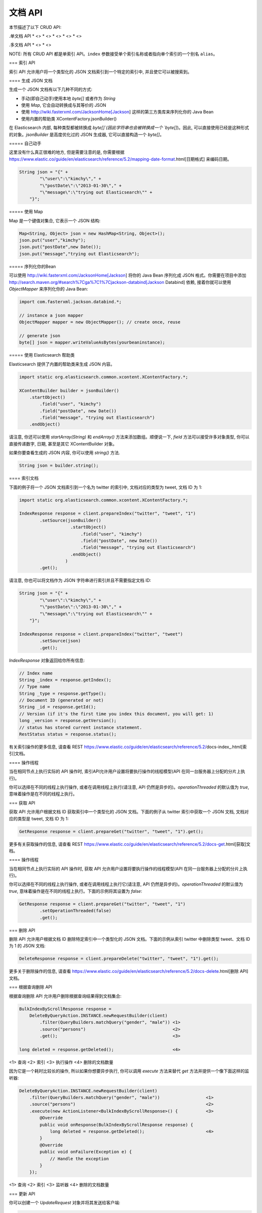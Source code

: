 ########################################
文档 API
########################################

本节描述了以下 CRUD API:

.单文档 API \* <> \* <> \* <> \* <> \* <>

.多文档 API \* <> \* <>

NOTE: 所有 CRUD API 都是单索引 API。\ ``index``
参数接受单个索引名称或者指向单个索引的一个别名 ``alias``\ 。


=== 索引 API

索引 API 允许用户将一个类型化的 JSON 文档索引到一个特定的索引中, 并且使它可以被搜索到。


==== 生成 JSON 文档

生成一个 JSON 文档有以下几种不同的方式:

* 手动(即自己动手)使用本地 `byte[]` 或者作为 `String`

* 使用 `Map`, 它会自动转换成与其等价的 JSON

* 使用 http://wiki.fasterxml.com/JacksonHome[Jackson] 这样的第三方类库来序列化你的 Java Bean

* 使用内置的帮助类 XContentFactory.jsonBuilder()

在 Elasticsearch 内部, 每种类型都被转换成 `byte[]`(因此字符串也会被转换成一个 `byte[]`)。因此, 可以直接使用已经是这种形式的对象。`jsonBuilder` 是高度优化过的 JSON 生成器, 它可以直接构造一个 `byte[]`。


===== 自己动手

这里没有什么真正很难的地方, 但是需要注意的是, 你需要根据 https://www.elastic.co/guide/en/elasticsearch/reference/5.2/mapping-date-format.html[日期格式] 来编码日期。

.. code-block:: java

    String json = "{" +
            "\"user\":\"kimchy\"," +
            "\"postDate\":\"2013-01-30\"," +
            "\"message\":\"trying out Elasticsearch\"" +
        "}";


===== 使用 Map

Map 是一个键值对集合, 它表示一个 JSON 结构:

.. code-block:: java

    Map<String, Object> json = new HashMap<String, Object>();
    json.put("user","kimchy");
    json.put("postDate",new Date());
    json.put("message","trying out Elasticsearch");


===== 序列化你的Bean

可以使用 http://wiki.fasterxml.com/JacksonHome[Jackson] 将你的 Java Bean 序列化成 JSON 格式。你需要在项目中添加 http://search.maven.org/#search%7Cga%7C1%7Cjackson-databind[Jackson Databind] 依赖, 接着你就可以使用 `ObjectMapper` 来序列化你的 Java Bean:

.. code-block:: java

    import com.fasterxml.jackson.databind.*;

    // instance a json mapper
    ObjectMapper mapper = new ObjectMapper(); // create once, reuse

    // generate json
    byte[] json = mapper.writeValueAsBytes(yourbeaninstance);


===== 使用 Elasticsearch 帮助类

Elasticsearch 提供了内置的帮助类来生成 JSON 内容。

.. code-block:: java

    import static org.elasticsearch.common.xcontent.XContentFactory.*;

    XContentBuilder builder = jsonBuilder()
        .startObject()
            .field("user", "kimchy")
            .field("postDate", new Date())
            .field("message", "trying out Elasticsearch")
        .endObject()

请注意, 你还可以使用 `startArray(String)` 和 `endArray()` 方法来添加数组。顺便说一下, `field` 方法可以接受许多对象类型, 你可以直接传递数字, 日期, 甚至是其它 XContentBuilder 对象。

如果你要查看生成的 JSON 内容, 你可以使用 `string()` 方法.

.. code-block:: java

    String json = builder.string();


==== 索引文档

下面的例子将一个 JSON 文档索引到一个名为 twitter 的索引中, 文档对应的类型为 tweet, 文档 ID 为 1:

.. code-block:: java

    import static org.elasticsearch.common.xcontent.XContentFactory.*;

    IndexResponse response = client.prepareIndex("twitter", "tweet", "1")
            .setSource(jsonBuilder()
                        .startObject()
                            .field("user", "kimchy")
                            .field("postDate", new Date())
                            .field("message", "trying out Elasticsearch")
                        .endObject()
                      )
            .get();

请注意, 你也可以将文档作为 JSON 字符串进行索引并且不需要指定文档 ID:

.. code-block:: java

    String json = "{" +
            "\"user\":\"kimchy\"," +
            "\"postDate\":\"2013-01-30\"," +
            "\"message\":\"trying out Elasticsearch\"" +
        "}";

    IndexResponse response = client.prepareIndex("twitter", "tweet")
            .setSource(json)
            .get();

`IndexResponse` 对象返回给你所有信息:

.. code-block:: java

    // Index name
    String _index = response.getIndex();
    // Type name
    String _type = response.getType();
    // Document ID (generated or not)
    String _id = response.getId();
    // Version (if it's the first time you index this document, you will get: 1)
    long _version = response.getVersion();
    // status has stored current instance statement.
    RestStatus status = response.status();

有关索引操作的更多信息, 请查看 REST https://www.elastic.co/guide/en/elasticsearch/reference/5.2/docs-index_.html[索引]文档。


==== 操作线程

当在相同节点上执行实际的 API 操作时, 索引API允许用户设置将要执行操作的线程模型(API 在同一台服务器上分配的分片上执行)。

你可以选择在不同的线程上执行操作, 或者在调用线程上执行(请注意, API 仍然是异步的)。`operationThreaded` 的默认值为 `true`, 意味着操作是在不同的线程上执行。


=== 获取 API

获取 API 允许用户根据文档 ID 获取索引中一个类型化的 JSON 文档。下面的例子从 twitter 索引中获取一个 JSON 文档, 文档对应的类型是 tweet, 文档 ID 为 1:

.. code-block:: java

    GetResponse response = client.prepareGet("twitter", "tweet", "1").get();

更多有关获取操作的信息, 请查看 REST https://www.elastic.co/guide/en/elasticsearch/reference/5.2/docs-get.html[获取]文档。

==== 操作线程

当在相同节点上执行实际的 API 操作时, 获取 API 允许用户设置将要执行操作的线程模型(API 在同一台服务器上分配的分片上执行)。

你可以选择在不同的线程上执行操作, 或者在调用线程上执行它(请注意, API 仍然是异步的)。`operationThreaded` 的默认值为 `true`, 意味着操作是在不同的线程上执行。下面的示例将其设置为 `false`:

.. code-block:: java

    GetResponse response = client.prepareGet("twitter", "tweet", "1")
            .setOperationThreaded(false)
            .get();


=== 删除 API

删除 API 允许用户根据文档 ID 删除特定索引中一个类型化的 JSON 文档。下面的示例从索引 twitter 中删除类型 tweet、文档 ID 为 1 的 JSON 文档:

.. code-block:: java

    DeleteResponse response = client.prepareDelete("twitter", "tweet", "1").get();

更多关于删除操作的信息, 请查看 https://www.elastic.co/guide/en/elasticsearch/reference/5.2/docs-delete.html[删除 API] 文档。

=== 根据查询删除 API

根据查询删除 API 允许用户删除根据查询结果得到文档集合:

.. code-block:: java

    BulkIndexByScrollResponse response =
        DeleteByQueryAction.INSTANCE.newRequestBuilder(client)
            .filter(QueryBuilders.matchQuery("gender", "male")) <1>
            .source("persons")                                  <2>
            .get();                                             <3>

    long deleted = response.getDeleted();                       <4>

<1> 查询
<2> 索引
<3> 执行操作
<4> 删除的文档数量

因为它是一个耗时比较长的操作, 所以如果你想要异步执行, 你可以调用 `execute` 方法来替代 `get` 方法并提供一个像下面这样的监听器:

.. code-block:: java

    DeleteByQueryAction.INSTANCE.newRequestBuilder(client)
        .filter(QueryBuilders.matchQuery("gender", "male"))                  <1>
        .source("persons")                                                   <2>
        .execute(new ActionListener<BulkIndexByScrollResponse>() {           <3>
            @Override
            public void onResponse(BulkIndexByScrollResponse response) {
                long deleted = response.getDeleted();                        <4>
            }
            @Override
            public void onFailure(Exception e) {
                // Handle the exception
            }
        });

<1> 查询
<2> 索引
<3> 监听器
<4> 删除的文档数量


=== 更新 API

你可以创建一个 `UpdateRequest` 对象并将其发送给客户端:

.. code-block:: java

    UpdateRequest updateRequest = new UpdateRequest();
    updateRequest.index("index");
    updateRequest.type("type");
    updateRequest.id("1");
    updateRequest.doc(jsonBuilder()
            .startObject()
                .field("gender", "male")
            .endObject());
    client.update(updateRequest).get();

或者你也可以使用 `prepareUpdate()` 方法:

.. code-block:: java

    client.prepareUpdate("ttl", "doc", "1")
            .setScript(new Script("ctx._source.gender = \"male\"" <1> , ScriptType.INLINE, null, null))
            .get();

    client.prepareUpdate("ttl", "doc", "1")
            .setDoc(jsonBuilder()               <2>
                .startObject()
                    .field("gender", "male")
                .endObject())
            .get();

<1> 你的脚本. 它也可以是一个本地存储的脚本名称。在这种情况下, 你需要使用 `ScriptType.FILE`。
<2> 将要合并到现有文档的一个文档。

请注意, 你不能同时提供 `script` 和 `doc`.

==== 通过脚本更新

更新 API 允许根据用户所提供的脚本来更新文档:

.. code-block:: java

    UpdateRequest updateRequest = new UpdateRequest("ttl", "doc", "1")
            .script(new Script("ctx._source.gender = \"male\""));
    client.update(updateRequest).get();


==== 通过合并文档进行更新

更新 API 还支持传递部分文档, 它将合并到现有的文档中(简单递归合并, 对象的内部合并, 替换核心的键值对和数组)。例如:

.. code-block:: java

    UpdateRequest updateRequest = new UpdateRequest("index", "type", "1")
            .doc(jsonBuilder()
                .startObject()
                    .field("gender", "male")
                .endObject());
    client.update(updateRequest).get();


==== 更新插入

Elasticsearch 还支持更新插入。如果文档不存在, `upsert` 元素将用于索引新鲜文档:

.. code-block:: java

    IndexRequest indexRequest = new IndexRequest("index", "type", "1")
            .source(jsonBuilder()
                .startObject()
                    .field("name", "Joe Smith")
                    .field("gender", "male")
                .endObject());
    UpdateRequest updateRequest = new UpdateRequest("index", "type", "1")
            .doc(jsonBuilder()
                .startObject()
                    .field("gender", "male")
                .endObject())
            .upsert(indexRequest);              <1>
    client.update(updateRequest).get();

<1> 如果文档不存在, `indexRequest` 中的文档将会被添加进来

如果文档 `index/type/1` 已经存在, 那么在该操作之后我们将会得到一个像下面这样的文档:

.. code-block:: json

    {
        "name"  : "Joe Dalton",
        "gender": "male"        <1>
    }
    // NOTCONSOLE

<1> 该字段由更新请求添加

如果它不存在, 那么我们将会得到一个新的文档:

.. code-block:: json

    {
        "name" : "Joe Smith",
        "gender": "male"
    }
    // NOTCONSOLE


== Update By Query API

experimental[The update-by-query API is new and should still be considered experimental.  The API may change in ways that are not backwards compatible]

The simplest usage of `updateByQuery` updates each
document in an index without changing the source. This usage enables
<<picking-up-a-new-property,picking up a new property>> or another online
mapping change.

.. code-block:: java

    UpdateByQueryRequestBuilder updateByQuery = UpdateByQueryAction.INSTANCE.newRequestBuilder(client);

    updateByQuery.source("source_index").abortOnVersionConflict(false);

    BulkIndexByScrollResponse response = updateByQuery.get();

Calls to the `updateByQuery` API start by getting a snapshot of the index, indexing
any documents found using the `internal` versioning.

NOTE: Version conflicts happen when a document changes between the time of the
snapshot and the time the index request processes.

When the versions match, `updateByQuery` updates the document
and increments the version number.

All update and query failures cause `updateByQuery` to abort. These failures are
available from the `BulkIndexByScrollResponse#getIndexingFailures` method. Any
successful updates remain and are not rolled back. While the first failure
causes the abort, the response contains all of the failures generated by the
failed bulk request.

To prevent version conflicts from causing `updateByQuery` to abort, set
`abortOnVersionConflict(false)`. The first example does this because it is
trying to pick up an online mapping change and a version conflict means that
the conflicting document was updated between the start of the `updateByQuery`
and the time when it attempted to update the document. This is fine because
that update will have picked up the online mapping update.

The `UpdateByQueryRequestBuilder` API supports filtering the updated documents,
limiting the total number of documents to update, and updating documents
with a script:

.. code-block:: java

    UpdateByQueryRequestBuilder updateByQuery = UpdateByQueryAction.INSTANCE.newRequestBuilder(client);

    updateByQuery.source("source_index")
            .filter(termQuery("level", "awesome"))
            .size(1000)
            .script(new Script("ctx._source.awesome = 'absolutely'", ScriptType.INLINE, "painless", emptyMap()));

    BulkIndexByScrollResponse response = updateByQuery.get();

`UpdateByQueryRequestBuilder` also enables direct access to the query used
to select the documents. You can use this access to change the default scroll size or
otherwise modify the request for matching documents.

.. code-block:: java

    UpdateByQueryRequestBuilder updateByQuery = UpdateByQueryAction.INSTANCE.newRequestBuilder(client);

    updateByQuery.source("source_index")
            .source().setSize(500);

    BulkIndexByScrollResponse response = updateByQuery.get();

You can also combine `size` with sorting to limit the documents updated:

.. code-block:: java

    UpdateByQueryRequestBuilder updateByQuery = UpdateByQueryAction.INSTANCE.newRequestBuilder(client);

    updateByQuery.source("source_index").size(100)
            .source().addSort("cat", SortOrder.DESC);

    BulkIndexByScrollResponse response = updateByQuery.get();

In addition to changing the `_source` field for the document, you can use a
script to change the action, similar to the Update API:

.. code-block:: java

    UpdateByQueryRequestBuilder updateByQuery = UpdateByQueryAction.INSTANCE.newRequestBuilder(client);

    updateByQuery.source("source_index")
            .script(new Script(
                "if (ctx._source.awesome == 'absolutely) {"
              + "  ctx.op='noop'
              + "} else if (ctx._source.awesome == 'lame') {"
              + "  ctx.op='delete'"
              + "} else {"
              + "ctx._source.awesome = 'absolutely'}", ScriptType.INLINE, "painless", emptyMap()));

    BulkIndexByScrollResponse response = updateByQuery.get();

As in the <<docs-update,Update API>>, you can set the value of `ctx.op` to change the
operation that executes:

`noop`::

Set `ctx.op = "noop"` if your script doesn't make any
changes. The `updateByQuery` operaton then omits that document from the updates.
This behavior increments the `noop` counter in the
<<docs-update-by-query-response-body, response body>>.

`delete`::

Set `ctx.op = "delete"` if your script decides that the document must be
deleted. The deletion will be reported in the `deleted` counter in the
<<docs-update-by-query-response-body, response body>>.

Setting `ctx.op` to any other value generates an error. Setting any
other field in `ctx` generates an error.

This API doesn't allow you to move the documents it touches, just modify their
source. This is intentional! We've made no provisions for removing the document
from its original location.

You can also perform these operations on multiple indices and types at once, similar to the search API:

.. code-block:: java

    UpdateByQueryRequestBuilder updateByQuery = UpdateByQueryAction.INSTANCE.newRequestBuilder(client);

    updateByQuery.source("foo", "bar").source().setTypes("a", "b");

    BulkIndexByScrollResponse response = updateByQuery.get();

If you provide a `routing` value then the process copies the routing value to the scroll query,
limiting the process to the shards that match that routing value:

.. code-block:: java

    UpdateByQueryRequestBuilder updateByQuery = UpdateByQueryAction.INSTANCE.newRequestBuilder(client);
    updateByQuery.source().setRouting("cat");
    BulkIndexByScrollResponse response = updateByQuery.get();

`updateByQuery` can also use the <<ingest>> feature by
specifying a `pipeline` like this:

.. code-block:: java

    UpdateByQueryRequestBuilder updateByQuery = UpdateByQueryAction.INSTANCE.newRequestBuilder(client);
    updateByQuery.setPipeline("hurray");
    BulkIndexByScrollResponse response = updateByQuery.get();

=== Works with the Task API

You can fetch the status of all running update-by-query requests with the
<<tasks,Task API>>:

.. code-block:: java

    ListTasksResponse tasksList = client.admin().cluster().prepareListTasks()
            .setActions(UpdateByQueryAction.NAME).setDetailed(true).get();

    for (TaskInfo info: tasksList.getTasks()) {
        TaskId taskId = info.getTaskId();
        BulkByScrollTask.Status status = (BulkByScrollTask.Status) info.getStatus();
        // do stuff
    }


With the `TaskId` shown above you can look up the task directly:

// provide API Example
.. code-block:: java

    GetTaskResponse get = client.admin().cluster().prepareGetTask(taskId).get();

=== Works with the Cancel Task API

Any Update By Query can be canceled using the <<tasks,Task Cancel API>>:

.. code-block:: java

    // Cancel all update-by-query requests
    client.admin().cluster().prepareCancelTasks().setActions(UpdateByQueryAction.NAME).get().getTasks()
    // Cancel a specific update-by-query request
    client.admin().cluster().prepareCancelTasks().setTaskId(taskId).get().getTasks()

Use the `list tasks` API to find the value of `taskId`.

Cancelling a request is typically a very fast process but can take up to a few seconds.
The task status API continues to list the task until the cancellation is complete.

=== Rethrottling

Use the `_rethrottle` API to change the value of `requests_per_second` on a running update:

.. code-block:: java

    RethrottleAction.INSTANCE.newRequestBuilder(client).setTaskId(taskId).setRequestsPerSecond(2.0f).get();

Use the `list tasks` API to find the value of `taskId`.

As with the `updateByQuery` API, the value of `requests_per_second`
can be any positive float value to set the level of the throttle, or `Float.POSITIVE_INFINITY` to disable throttling.
A value of `requests_per_second` that speeds up the process takes
effect immediately. `requests_per_second` values that slow the query take effect
after completing the current batch in order to prevent scroll timeouts.


=== Multi Get API

Multi Get API 允许用户根据文档的 `index`, `type` 以及 `id` 来获取文档列表:

.. code-block:: java

    MultiGetResponse multiGetItemResponses = client.prepareMultiGet()
        .add("twitter", "tweet", "1")           <1>
        .add("twitter", "tweet", "2", "3", "4") <2>
        .add("another", "type", "foo")          <3>
        .get();

    for (MultiGetItemResponse itemResponse : multiGetItemResponses) { <4>
        GetResponse response = itemResponse.getResponse();
        if (response.isExists()) {                      <5>
            String json = response.getSourceAsString(); <6>
        }
    }

<1> 根据单个文档 ID 进行查询
<2> 对同样的索引/类型根据文档 ID 列表进行查询
<3> 还可以从另一个索引上查询
<4> 遍历结果集
<5> 检查文档是否存在
<6> 访问 `_source` 字段

更多有关 Multi Get 操作的信息, 请查看 REST https://www.elastic.co/guide/en/elasticsearch/reference/5.2/docs-multi-get.html[multi get] 文档.


=== Bulk API

Bulk API 允许用户在单个请求中索引和删除多个文档。下面是一个使用示例:

.. code-block:: java

    import static org.elasticsearch.common.xcontent.XContentFactory.*;

    BulkRequestBuilder bulkRequest = client.prepareBulk();

    // either use client#prepare, or use Requests# to directly build index/delete requests
    bulkRequest.add(client.prepareIndex("twitter", "tweet", "1")
            .setSource(jsonBuilder()
                        .startObject()
                            .field("user", "kimchy")
                            .field("postDate", new Date())
                            .field("message", "trying out Elasticsearch")
                        .endObject()
                      )
            );

    bulkRequest.add(client.prepareIndex("twitter", "tweet", "2")
            .setSource(jsonBuilder()
                        .startObject()
                            .field("user", "kimchy")
                            .field("postDate", new Date())
                            .field("message", "another post")
                        .endObject()
                      )
            );

    BulkResponse bulkResponse = bulkRequest.get();
    if (bulkResponse.hasFailures()) {
        // process failures by iterating through each bulk response item
    }

=== 使用批处理器

`BulkProcessor` 类提供了一个简单的接口, 它可以根据请求数量或在指定的时间段后自动地刷新批量操作。

要使用它的话, 首先要创建一个 `BulkProcessor` 实例:

.. code-block:: java

    import org.elasticsearch.action.bulk.BackoffPolicy;
    import org.elasticsearch.action.bulk.BulkProcessor;
    import org.elasticsearch.common.unit.ByteSizeUnit;
    import org.elasticsearch.common.unit.ByteSizeValue;
    import org.elasticsearch.common.unit.TimeValue;

    BulkProcessor bulkProcessor = BulkProcessor.builder(
            client,  <1>
            new BulkProcessor.Listener() {
                @Override
                public void beforeBulk(long executionId,
                                       BulkRequest request) { ... } <2>

                @Override
                public void afterBulk(long executionId,
                                      BulkRequest request,
                                      BulkResponse response) { ... } <3>

                @Override
                public void afterBulk(long executionId,
                                      BulkRequest request,
                                      Throwable failure) { ... } <4>
            })
            .setBulkActions(10000) <5>
            .setBulkSize(new ByteSizeValue(5, ByteSizeUnit.MB)) <6>
            .setFlushInterval(TimeValue.timeValueSeconds(5)) <7>
            .setConcurrentRequests(1) <8>
            .setBackoffPolicy(
                BackoffPolicy.exponentialBackoff(TimeValue.timeValueMillis(100), 3)) <9>
            .build();

<1> 添加 Elasticsearch 客户端
<2> 该方法在批量操作执行前调用。例如, 你可以使用 `request.numberOfActions()` 方法查看 numberOfActions
<3> 该方法在批量操作执行后调用。例如, 你可以使用 `response.hasFailures()` 方法检查是否有失败的请求
<4> 该方法在批量失败并抛出 `Throwable` 时调用
<5> 每 10 000 个请求执行一次批量操作
<6> 每 5mb 刷新一次批量操作
<7> 不管请求数量多少, 每 5s 刷新一次批量操作
<8> 设置并发请求数量。值为 0 的话意味着一次只允许执行一个请求。值为1的话意味着在累积新的批量请求时值允许执行1个并发请求。
<9> 设置自定义退避策略, 该策略最初将等待100毫秒, 按指数增加并且最多重试三次。当一个或多个批量项目请求因为 `EsRejectedExecutionException` 异常而失败, 这通常意味着没有足够的计算资源来处理这个请求, 一般会尝试重试。要禁用退避, 可以传递 `BackoffPolicy.noBackoff()`。

默认情况下, `BulkProcessor` 会做以下事情:

* 设置 bulkActions 的值为 `1000`
* 设置 bulkSize 的值为 `5mb`
* 不设置 flushInterval
* 设置 concurrentRequests 的值为 1, 意味着异步执行刷新操作。
* 设置 backoffPolicy 的值为重试 8 次以及 50ms 启动延迟的一个指数退避, 总的等待时间大概是 5.1s。

==== 添加请求

接着你可以简单地将请求添加到 `BulkProcessor`:

.. code-block:: java

    bulkProcessor.add(new IndexRequest("twitter", "tweet", "1").source(/* your doc here */));
    bulkProcessor.add(new DeleteRequest("twitter", "tweet", "2"));

==== 关闭批处理器

当所有的文档都被加载到 `BulkProcessor` 后, 可以使用 `awaitClose` 或 `close` 方法来关闭它:

.. code-block:: java

    bulkProcessor.awaitClose(10, TimeUnit.MINUTES);

或

.. code-block:: java

    bulkProcessor.close();

如果他们是通过设置 `flushInterval` 预先安排的, 那么两种方法都会清除所有剩余的文档并禁用所有其它事先安排的刷新。如果启用了并发请求, 那么 `awaitClose` 方法将在指定的超时时间内等待所有的批量请求执行完成后返回 `true`, 如果在指定的等待时间之后所有批量请求还未完成则返回 `false`。`close` 方法会立即退出而不会等待任何还未完成的批量请求。

==== 在测试中使用批处理器

如果你正在使用 Elasticsearch 运行测试并且使用 `BulkProcessor` 来填充你的数据集, 那么你最好将并发请求的数量设置为 `0`, 这样的话批量刷新操作将会以同步的方式执行:

.. code-block:: java

    BulkProcessor bulkProcessor = BulkProcessor.builder(client, new BulkProcessor.Listener() { /* Listener methods */ })
            .setBulkActions(10000)
            .setConcurrentRequests(0)
            .build();

    // Add your requests
    bulkProcessor.add(/* Your requests */);

    // Flush any remaining requests
    bulkProcessor.flush();

    // Or close the bulkProcessor if you don't need it anymore
    bulkProcessor.close();

    // Refresh your indices
    client.admin().indices().prepareRefresh().get();

    // Now you can start searching!
    client.prepareSearch().get();
